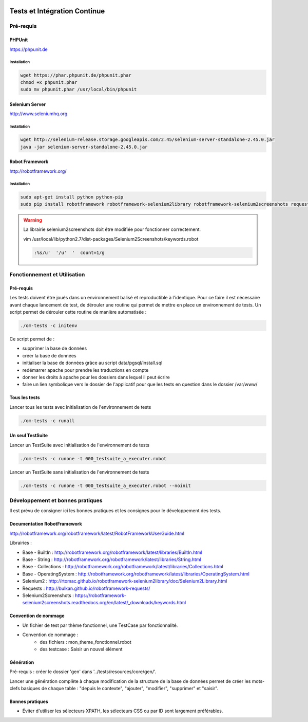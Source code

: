  .. _tests_ci:

#############################
Tests et Intégration Continue
#############################


==========
Pré-requis
==========

PHPUnit
-------

https://phpunit.de


Installation
============

.. code-block:: sh

  wget https://phar.phpunit.de/phpunit.phar
  chmod +x phpunit.phar
  sudo mv phpunit.phar /usr/local/bin/phpunit


Selenium Server
---------------

http://www.seleniumhq.org

Installation
============

.. code-block:: sh

  wget http://selenium-release.storage.googleapis.com/2.45/selenium-server-standalone-2.45.0.jar
  java -jar selenium-server-standalone-2.45.0.jar


Robot Framework
---------------

http://robotframework.org/


Installation
============

.. code-block:: sh

  sudo apt-get install python python-pip
  sudo pip install robotframework robotframework-selenium2library robotframework-selenium2screenshots requests robotframework-requests


.. warning::

  La librairie selenium2screenshots doit être modifiée pour fonctionner correctement.
  
  vim /usr/local/lib/python2.7/dist-packages/Selenium2Screenshots/keywords.robot
  
  .. code-block:: sh
  
    :%s/u'  '/u'  '  count=1/g


=============================
Fonctionnement et Utilisation
=============================

Pré-requis
----------

Les tests doivent être joués dans un environnement balisé et reproductible à
l'identique. Pour ce faire il est nécessaire avant chaque lancement de test,
de dérouler une routine qui permet de mettre en place un environnement de tests. 
Un script permet de dérouler cette routine de manière automatisée : 

.. code-block:: sh

  ./om-tests -c initenv


Ce script permet de :

* supprimer la base de données
* créer la base de données
* initialiser la base de données grâce au script data/pgsql/install.sql
* redémarrer apache pour prendre les traductions en compte
* donner les droits à apache pour les dossiers dans lequel il peut écrire
* faire un lien symbolique vers le dossier de l'applicatif pour que les tests
  en question dans le dossier /var/www/


Tous les tests
--------------

Lancer tous les tests avec initialisation de l'environnement de tests

.. code-block:: sh

  ./om-tests -c runall


Un seul TestSuite
-----------------

Lancer un TestSuite avec initialisation de l'environnement de tests

.. code-block:: sh

  ./om-tests -c runone -t 000_testsuite_a_executer.robot

Lancer un TestSuite sans initialisation de l'environnement de tests

.. code-block:: sh

  ./om-tests -c runone -t 000_testsuite_a_executer.robot --noinit


=================================
Développement et bonnes pratiques
=================================

Il est prévu de consigner ici les bonnes pratiques et les consignes pour le développement des tests.

Documentation RobotFramework
----------------------------

http://robotframework.org/robotframework/latest/RobotFrameworkUserGuide.html

Librairies :

- Base - BuiltIn : http://robotframework.org/robotframework/latest/libraries/BuiltIn.html
- Base - String : http://robotframework.org/robotframework/latest/libraries/String.html
- Base - Collections : http://robotframework.org/robotframework/latest/libraries/Collections.html
- Base - OperatingSystem : http://robotframework.org/robotframework/latest/libraries/OperatingSystem.html
- Selenium2 : http://rtomac.github.io/robotframework-selenium2library/doc/Selenium2Library.html
- Requests : http://bulkan.github.io/robotframework-requests/
- Selenium2Screenshots : https://robotframework-selenium2screenshots.readthedocs.org/en/latest/_downloads/keywords.html


Convention de nommage
---------------------

* Un fichier de test par thème fonctionnel, une TestCase par fonctionnalité.
* Convention de nommage :
    * des fichiers : mon_theme_fonctionnel.robot
    * des testcase : Saisir un nouvel élément

.. _generation_robot_framework:

Génération
----------

Pré-requis : créer le dossier 'gen' dans '../tests/resources/core/gen/'.

Lancer une génération complète à chaque modification de la structure de la base
de données permet de créer les mots-clefs basiques de chaque table : "depuis le
contexte", "ajouter", "modifier", "supprimer" et "saisir".

Bonnes pratiques
----------------

* Éviter d'utiliser les sélecteurs XPATH, les sélecteurs CSS ou par ID sont largement préférables.
